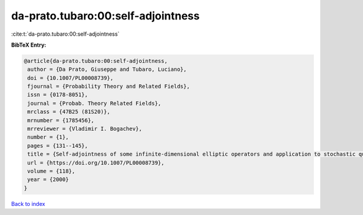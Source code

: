 da-prato.tubaro:00:self-adjointness
===================================

:cite:t:`da-prato.tubaro:00:self-adjointness`

**BibTeX Entry:**

.. code-block:: bibtex

   @article{da-prato.tubaro:00:self-adjointness,
    author = {Da Prato, Giuseppe and Tubaro, Luciano},
    doi = {10.1007/PL00008739},
    fjournal = {Probability Theory and Related Fields},
    issn = {0178-8051},
    journal = {Probab. Theory Related Fields},
    mrclass = {47B25 (81S20)},
    mrnumber = {1785456},
    mrreviewer = {Vladimir I. Bogachev},
    number = {1},
    pages = {131--145},
    title = {Self-adjointness of some infinite-dimensional elliptic operators and application to stochastic quantization},
    url = {https://doi.org/10.1007/PL00008739},
    volume = {118},
    year = {2000}
   }

`Back to index <../By-Cite-Keys.rst>`_
